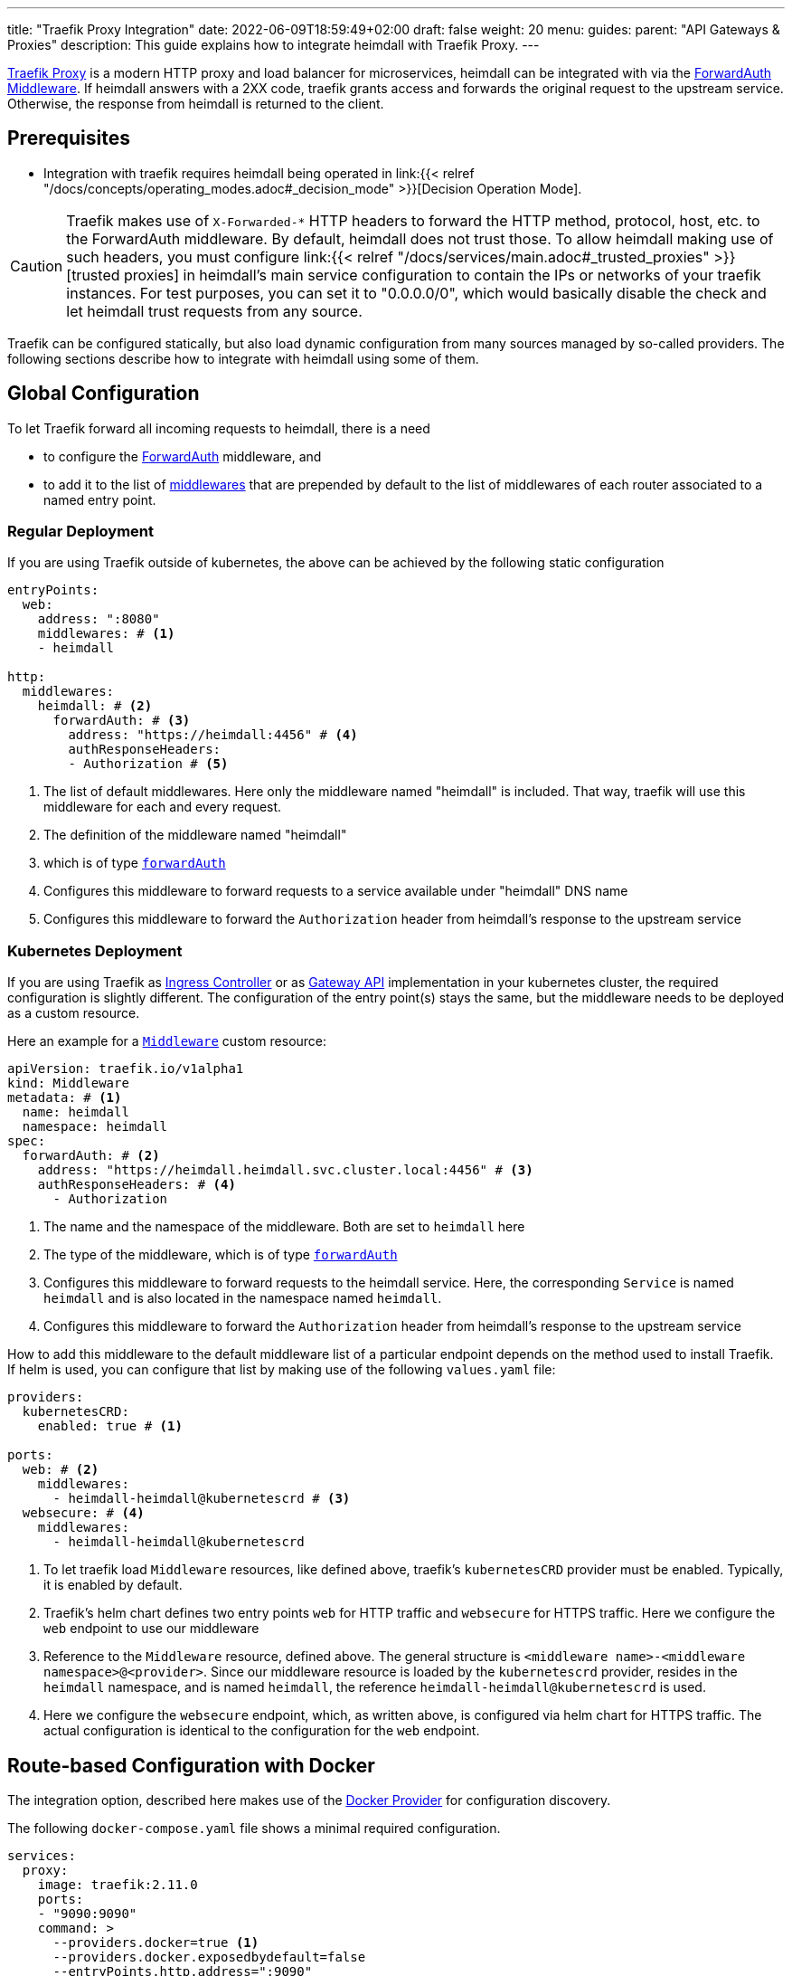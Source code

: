 ---
title: "Traefik Proxy Integration"
date: 2022-06-09T18:59:49+02:00
draft: false
weight: 20
menu:
  guides:
    parent: "API Gateways & Proxies"
description: This guide explains how to integrate heimdall with Traefik Proxy.
---

:toc:

https://doc.traefik.io/traefik/[Traefik Proxy] is a modern HTTP proxy and load balancer for microservices, heimdall can be integrated with via the https://doc.traefik.io/traefik/middlewares/http/forwardauth/[ForwardAuth Middleware]. If heimdall answers with a 2XX code, traefik grants access and forwards the original request to the upstream service. Otherwise, the response from heimdall is returned to the client.

== Prerequisites

* Integration with traefik requires heimdall being operated in link:{{< relref "/docs/concepts/operating_modes.adoc#_decision_mode" >}}[Decision Operation Mode].

[CAUTION]
====
Traefik makes use of `X-Forwarded-*` HTTP headers to forward the HTTP method, protocol, host, etc. to the ForwardAuth middleware. By default, heimdall does not trust those. To allow heimdall making use of such headers, you must configure link:{{< relref "/docs/services/main.adoc#_trusted_proxies" >}}[trusted proxies] in heimdall's main service configuration to contain the IPs or networks of your traefik instances. For test purposes, you can set it to "0.0.0.0/0", which would basically disable the check and let heimdall trust requests from any source.
====

Traefik can be configured statically, but also load dynamic configuration from many sources managed by so-called providers. The following sections describe how to integrate with heimdall using some of them.

== Global Configuration

To let Traefik forward all incoming requests to heimdall, there is a need

* to configure the https://doc.traefik.io/traefik/middlewares/http/forwardauth/[ForwardAuth] middleware, and
* to add it to the list of https://doc.traefik.io/traefik/routing/entrypoints/#middlewares[middlewares] that are prepended by default to the list of middlewares of each router associated to a named entry point.

=== Regular Deployment

If you are using Traefik outside of kubernetes, the above can be achieved by the following static configuration

[source, yaml]
----
entryPoints:
  web:
    address: ":8080"
    middlewares: # <1>
    - heimdall

http:
  middlewares:
    heimdall: # <2>
      forwardAuth: # <3>
        address: "https://heimdall:4456" # <4>
        authResponseHeaders:
        - Authorization # <5>

----
<1> The list of default middlewares. Here only the middleware named "heimdall" is included. That way, traefik will use this middleware for each and every request.
<2> The definition of the middleware named "heimdall"
<3> which is of type https://doc.traefik.io/traefik/middlewares/http/forwardauth/[`forwardAuth`]
<4> Configures this middleware to forward requests to a service available under "heimdall" DNS name
<5> Configures this middleware to forward the `Authorization` header from heimdall's response to the upstream service

=== Kubernetes Deployment

If you are using Traefik as https://kubernetes.io/docs/concepts/services-networking/ingress-controllers/[Ingress Controller] or as https://gateway-api.sigs.k8s.io/[Gateway API] implementation in your kubernetes cluster, the required configuration is slightly different. The configuration of the entry point(s) stays the same, but the middleware needs to be deployed as a custom resource.

Here an example for a https://doc.traefik.io/traefik/routing/providers/kubernetes-crd/#kind-middleware[`Middleware`] custom resource:

[source, yaml]
----
apiVersion: traefik.io/v1alpha1
kind: Middleware
metadata: # <1>
  name: heimdall
  namespace: heimdall
spec:
  forwardAuth: # <2>
    address: "https://heimdall.heimdall.svc.cluster.local:4456" # <3>
    authResponseHeaders: # <4>
      - Authorization
----
<1> The name and the namespace of the middleware. Both are set to `heimdall` here
<2> The type of the middleware, which is of type https://doc.traefik.io/traefik/middlewares/http/forwardauth/[`forwardAuth`]
<3> Configures this middleware to forward requests to the heimdall service. Here, the corresponding `Service` is named `heimdall` and is also located in the namespace named `heimdall`.
<4> Configures this middleware to forward the `Authorization` header from heimdall's response to the upstream service

How to add this middleware to the default middleware list of a particular endpoint depends on the method used to install Traefik. If helm is used, you can configure that list by making use of the following `values.yaml` file:

[source, yaml]
----
providers:
  kubernetesCRD:
    enabled: true # <1>

ports:
  web: # <2>
    middlewares:
      - heimdall-heimdall@kubernetescrd # <3>
  websecure: # <4>
    middlewares:
      - heimdall-heimdall@kubernetescrd
----
<1> To let traefik load `Middleware` resources, like defined above, traefik's `kubernetesCRD` provider must be enabled. Typically, it is enabled by default.
<2> Traefik's helm chart defines two entry points `web` for HTTP traffic and `websecure` for HTTPS traffic. Here we configure the `web` endpoint to use our middleware
<3> Reference to the `Middleware` resource, defined above. The general structure is `<middleware name>-<middleware namespace>@<provider>`. Since our middleware resource is loaded by the `kubernetescrd` provider, resides in the `heimdall` namespace, and is named `heimdall`, the reference `heimdall-heimdall@kubernetescrd` is used.
<4> Here we configure the `websecure` endpoint, which, as written above, is configured via helm chart for HTTPS traffic. The actual configuration is identical to the configuration for the `web` endpoint.

== Route-based Configuration with Docker

The integration option, described here makes use of the https://doc.traefik.io/traefik/providers/docker/[Docker Provider] for configuration discovery.

The following `docker-compose.yaml` file shows a minimal required configuration.

[source, yaml]
----
services:
  proxy:
    image: traefik:2.11.0
    ports:
    - "9090:9090"
    command: >
      --providers.docker=true <1>
      --providers.docker.exposedbydefault=false
      --entryPoints.http.address=":9090"
    volumes:
    - "/var/run/docker.sock:/var/run/docker.sock:ro" # <2>
    # other config options
    labels:
    # other labels
    - traefik.http.middlewares.heimdall.forwardauth.address=https://heimdall:4456 # <3>
    - traefik.http.middlewares.heimdall.forwardauth.authResponseHeaders=Authorization # <4>

  heimdall:
    image: dadrus/heimdall:dev
    # further config

  upstream:
    # image and config of your upstream service
    labels:
    # other labels
    - traefik.http.routers.upstream.middlewares=heimdall # <5>
----
<1> This and the next line configures the docker provider
<2> The docker provider reads the configuration from labels of the services and requires access to the docker socket for this purpose
<3> Configuration of the https://doc.traefik.io/traefik/middlewares/http/forwardauth/[ForwardAuth] middleware to forward incoming requests to heimdall. The name of middleware is set to "heimdall" here.
<4> Configuration of the ForwardAuth middleware to forward the `Authorization` header from heimdall's response to the upstream service
<5> Configuration of the required middlewares on the route level of a particular service. Here only the middleware named "heimdall" is referenced. Without that label, traefik will not forward requests to heimdall before routing them to that upstream service.

== Traefik as Ingress Controller

If you have Traefik as Ingress Controller in your Kubernetes cluster, you can simply integrate heimdall globally as described in link:{{< relref "#_global_configuration" >}}[Global Configuration] chapter above and make use of the standard https://kubernetes.io/docs/concepts/services-networking/ingress/[Ingress resource].

If you are using traefik's proprietary https://doc.traefik.io/traefik/routing/providers/kubernetes-crd/#kind-ingressroute[`IngressRoute`] custom resource instead of kubernetes standard https://kubernetes.io/docs/concepts/services-networking/ingress/[`Ingress`] one, you can also reference the https://doc.traefik.io/traefik/routing/providers/kubernetes-crd/#kind-middleware[`Middleware`] resource locally. This option is shown in the snippet below.

[source, yaml]
----
apiVersion: traefik.io/v1alpha1
kind: IngressRoute
metadata: # <1>
  name: demo-app
  namespace: demo
spec:
  entryPoints:
    - web # <2>
  routes:
    - kind: Rule
      match: Host(`demo-app.local`) && PathPrefix(`/`)
      middlewares: # <3>
        - name: heimdall
          namespace: heimdall
      services: # <4>
        - kind: Service
          name: demo-app
          namespace: demo
          port: app-port
----
<1> `metadata`, like name and the namespace of the `IngressRoute` resource
<2> The traefik entry points to attach this resource to. Here only `web` entry point is referenced
<3> List of the middlewares to be applied. Here the `Middleware` named `heimdall` in the namespace `heimdall` is referenced.
+
NOTE: By default, `IngressRoute` resources are not allowed to reference resources in namespaces different from the own namespace. If your `Middleware` resource, like also shown here, is deployed in another namespace, you have to allow that. If traefik is installed via helm, it can be achieved by setting `providers.kubernetesCRD.allowCrossNamespace` to `true` (See also https://doc.traefik.io/traefik/providers/kubernetes-crd/#allowcrossnamespace[here]).
<4> The reference to the `Service`, the requests should be forwarded to.

== Traefik as Gateway API implementation

If you have Traefik as https://gateway-api.sigs.k8s.io/[Gateway API] implementation in your Kubernetes cluster, you can simply integrate heimdall globally as described in link:{{< relref "#_kubernetes_deployment" >}}[Global Configuration] chapter above and make use of the standard https://gateway-api.sigs.k8s.io/api-types/httproute[`HTTPRoute`] resource.

== Additional Resources

A fully working example with Traefik is shown in the link:{{< relref "/docs/getting_started/protect_an_app.adoc" >}}[Protect an Application] quickstart and is also available on https://github.com/dadrus/heimdall/tree/main/examples[GitHub].
